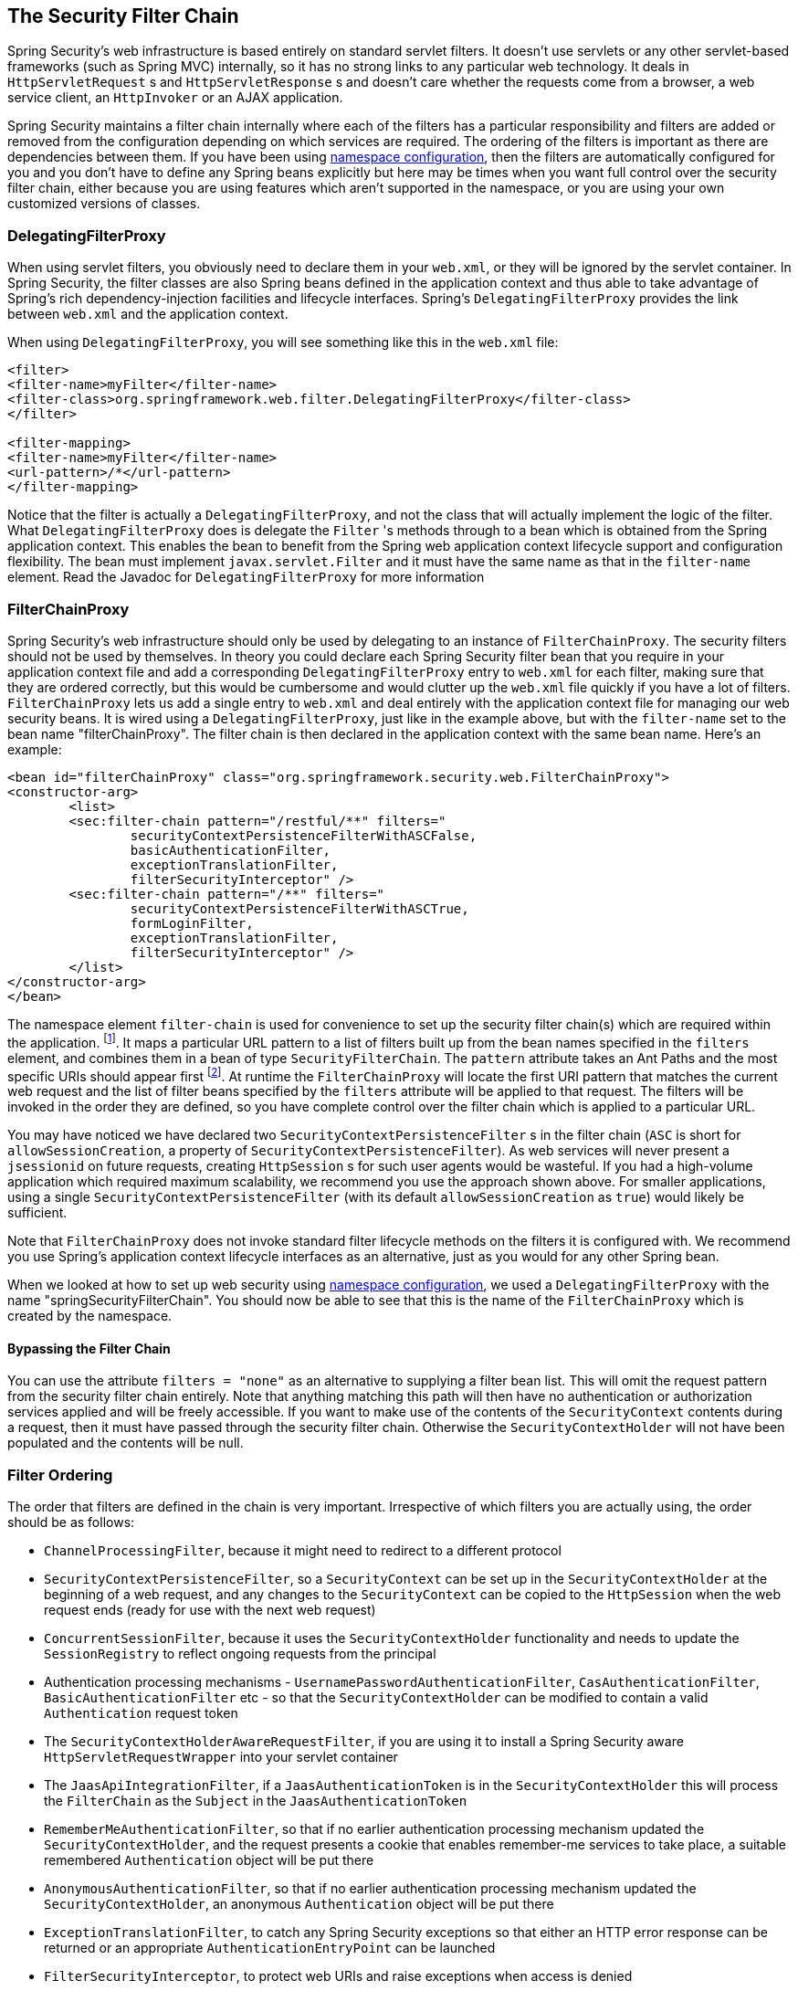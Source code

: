
[[security-filter-chain]]
== The Security Filter Chain
Spring Security's web infrastructure is based entirely on standard servlet filters.
It doesn't use servlets or any other servlet-based frameworks (such as Spring MVC) internally, so it has no strong links to any particular web technology.
It deals in `HttpServletRequest` s and `HttpServletResponse` s and doesn't care whether the requests come from a browser, a web service client, an `HttpInvoker` or an AJAX application.

Spring Security maintains a filter chain internally where each of the filters has a particular responsibility and filters are added or removed from the configuration depending on which services are required.
The ordering of the filters is important as there are dependencies between them.
If you have been using <<ns-config,namespace configuration>>, then the filters are automatically configured for you and you don't have to define any Spring beans explicitly but here may be times when you want full control over the security filter chain, either because you are using features which aren't supported in the namespace, or you are using your own customized versions of classes.


[[delegating-filter-proxy]]
=== DelegatingFilterProxy
When using servlet filters, you obviously need to declare them in your `web.xml`, or they will be ignored by the servlet container.
In Spring Security, the filter classes are also Spring beans defined in the application context and thus able to take advantage of Spring's rich dependency-injection facilities and lifecycle interfaces.
Spring's `DelegatingFilterProxy` provides the link between `web.xml` and the application context.

When using `DelegatingFilterProxy`, you will see something like this in the `web.xml` file:

[source,xml]
----
<filter>
<filter-name>myFilter</filter-name>
<filter-class>org.springframework.web.filter.DelegatingFilterProxy</filter-class>
</filter>

<filter-mapping>
<filter-name>myFilter</filter-name>
<url-pattern>/*</url-pattern>
</filter-mapping>
----

Notice that the filter is actually a `DelegatingFilterProxy`, and not the class that will actually implement the logic of the filter.
What `DelegatingFilterProxy` does is delegate the `Filter` 's methods through to a bean which is obtained from the Spring application context.
This enables the bean to benefit from the Spring web application context lifecycle support and configuration flexibility.
The bean must implement `javax.servlet.Filter` and it must have the same name as that in the `filter-name` element.
Read the Javadoc for `DelegatingFilterProxy` for more information


[[filter-chain-proxy]]
=== FilterChainProxy
Spring Security's web infrastructure should only be used by delegating to an instance of `FilterChainProxy`.
The security filters should not be used by themselves.
In theory you could declare each Spring Security filter bean that you require in your application context file and add a corresponding `DelegatingFilterProxy` entry to `web.xml` for each filter, making sure that they are ordered correctly, but this would be cumbersome and would clutter up the `web.xml` file quickly if you have a lot of filters.
`FilterChainProxy` lets us add a single entry to `web.xml` and deal entirely with the application context file for managing our web security beans.
It is wired using a `DelegatingFilterProxy`, just like in the example above, but with the `filter-name` set to the bean name "filterChainProxy".
The filter chain is then declared in the application context with the same bean name.
Here's an example:

[source,xml]
----
<bean id="filterChainProxy" class="org.springframework.security.web.FilterChainProxy">
<constructor-arg>
	<list>
	<sec:filter-chain pattern="/restful/**" filters="
		securityContextPersistenceFilterWithASCFalse,
		basicAuthenticationFilter,
		exceptionTranslationFilter,
		filterSecurityInterceptor" />
	<sec:filter-chain pattern="/**" filters="
		securityContextPersistenceFilterWithASCTrue,
		formLoginFilter,
		exceptionTranslationFilter,
		filterSecurityInterceptor" />
	</list>
</constructor-arg>
</bean>
----

The namespace element `filter-chain` is used for convenience to set up the security filter chain(s) which are required within the application.
footnote:[Note that you'll need to include the security namespace in your application context XML file in order to use this syntax.
The older syntax which used a `filter-chain-map` is still supported, but is deprecated in favour of the constructor argument injection.].
It maps a particular URL pattern to a list of filters built up from the bean names specified in the `filters` element, and combines them in a bean of type `SecurityFilterChain`.
The `pattern` attribute takes an Ant Paths and the most specific URIs should appear first  footnote:[Instead of a path pattern, the `request-matcher-ref` attribute can be used to specify a `RequestMatcher` instance for more powerful matching].
At runtime the `FilterChainProxy` will locate the first URI pattern that matches the current web request and the list of filter beans specified by the `filters` attribute will be applied to that request.
The filters will be invoked in the order they are defined, so you have complete control over the filter chain which is applied to a particular URL.

You may have noticed we have declared two `SecurityContextPersistenceFilter` s in the filter chain (`ASC` is short for `allowSessionCreation`, a property of `SecurityContextPersistenceFilter`).
As web services will never present a `jsessionid` on future requests, creating `HttpSession` s for such user agents would be wasteful.
If you had a high-volume application which required maximum scalability, we recommend you use the approach shown above.
For smaller applications, using a single `SecurityContextPersistenceFilter` (with its default `allowSessionCreation` as `true`) would likely be sufficient.

Note that `FilterChainProxy` does not invoke standard filter lifecycle methods on the filters it is configured with.
We recommend you use Spring's application context lifecycle interfaces as an alternative, just as you would for any other Spring bean.

When we looked at how to set up web security using <<ns-web-xml,namespace configuration>>, we used a `DelegatingFilterProxy` with the name "springSecurityFilterChain".
You should now be able to see that this is the name of the `FilterChainProxy` which is created by the namespace.


==== Bypassing the Filter Chain
You can use the attribute `filters = "none"` as an alternative to supplying a filter bean list.
This will omit the request pattern from the security filter chain entirely.
Note that anything matching this path will then have no authentication or authorization services applied and will be freely accessible.
If you want to make use of the contents of the `SecurityContext` contents during a request, then it must have passed through the security filter chain.
Otherwise the `SecurityContextHolder` will not have been populated and the contents will be null.


=== Filter Ordering
The order that filters are defined in the chain is very important.
Irrespective of which filters you are actually using, the order should be as follows:

* `ChannelProcessingFilter`, because it might need to redirect to a different protocol
* `SecurityContextPersistenceFilter`, so a `SecurityContext` can be set up in the `SecurityContextHolder` at the beginning of a web request, and any changes to the `SecurityContext` can be copied to the `HttpSession` when the web request ends (ready for use with the next web request)
* `ConcurrentSessionFilter`, because it uses the `SecurityContextHolder` functionality and needs to update the `SessionRegistry` to reflect ongoing requests from the principal
* Authentication processing mechanisms - `UsernamePasswordAuthenticationFilter`, `CasAuthenticationFilter`, `BasicAuthenticationFilter` etc - so that the `SecurityContextHolder` can be modified to contain a valid `Authentication` request token
* The `SecurityContextHolderAwareRequestFilter`, if you are using it to install a Spring Security aware `HttpServletRequestWrapper` into your servlet container
* The `JaasApiIntegrationFilter`, if a `JaasAuthenticationToken` is in the `SecurityContextHolder` this will process the `FilterChain` as the `Subject` in the `JaasAuthenticationToken`
* `RememberMeAuthenticationFilter`, so that if no earlier authentication processing mechanism updated the `SecurityContextHolder`, and the request presents a cookie that enables remember-me services to take place, a suitable remembered `Authentication` object will be put there
* `AnonymousAuthenticationFilter`, so that if no earlier authentication processing mechanism updated the `SecurityContextHolder`, an anonymous `Authentication` object will be put there
* `ExceptionTranslationFilter`, to catch any Spring Security exceptions so that either an HTTP error response can be returned or an appropriate `AuthenticationEntryPoint` can be launched
* `FilterSecurityInterceptor`, to protect web URIs and raise exceptions when access is denied

[[request-matching]]
=== Request Matching and HttpFirewall
Spring Security has several areas where patterns you have defined are tested against incoming requests in order to decide how the request should be handled.
This occurs when the `FilterChainProxy` decides which filter chain a request should be passed through and also when the `FilterSecurityInterceptor` decides which security constraints apply to a request.
It's important to understand what the mechanism is and what URL value is used when testing against the patterns that you define.

The Servlet Specification defines several properties for the `HttpServletRequest` which are accessible via getter methods, and which we might want to match against.
These are the `contextPath`, `servletPath`, `pathInfo` and `queryString`.
Spring Security is only interested in securing paths within the application, so the `contextPath` is ignored.
Unfortunately, the servlet spec does not define exactly what the values of `servletPath` and `pathInfo` will contain for a particular request URI.
For example, each path segment of a URL may contain parameters, as defined in https://www.ietf.org/rfc/rfc2396.txt[RFC 2396]
footnote:[You have probably seen this when a browser doesn't support cookies and the `jsessionid` parameter is appended to the URL after a semi-colon.
However the RFC allows the presence of these parameters in any path segment of the URL].
The Specification does not clearly state whether these should be included in the `servletPath` and `pathInfo` values and the behaviour varies between different servlet containers.
There is a danger that when an application is deployed in a container which does not strip path parameters from these values, an attacker could add them to the requested URL in order to cause a pattern match to succeed or fail unexpectedly.
footnote:[The original values will be returned once the request leaves the `FilterChainProxy`, so will still be available to the application.].
Other variations in the incoming URL are also possible.
For example, it could contain path-traversal sequences (like `/../`) or multiple forward slashes (`//`) which could also cause pattern-matches to fail.
Some containers normalize these out before performing the servlet mapping, but others don't.
To protect against issues like these, `FilterChainProxy` uses an `HttpFirewall` strategy to check and wrap the request.
Un-normalized requests are automatically rejected by default, and path parameters and duplicate slashes are removed for matching purposes.
footnote:[So, for example, an original request path `/secure;hack=1/somefile.html;hack=2` will be returned as `/secure/somefile.html`.].
It is therefore essential that a `FilterChainProxy` is used to manage the security filter chain.
Note that the `servletPath` and `pathInfo` values are decoded by the container, so your application should not have any valid paths which contain semi-colons, as these parts will be removed for matching purposes.

As mentioned above, the default strategy is to use Ant-style paths for matching and this is likely to be the best choice for most users.
The strategy is implemented in the class `AntPathRequestMatcher` which uses Spring's `AntPathMatcher` to perform a case-insensitive match of the pattern against the concatenated `servletPath` and `pathInfo`, ignoring the `queryString`.

If for some reason, you need a more powerful matching strategy, you can use regular expressions.
The strategy implementation is then `RegexRequestMatcher`.
See the Javadoc for this class for more information.

In practice we recommend that you use method security at your service layer, to control access to your application, and do not rely entirely on the use of security constraints defined at the web-application level.
URLs change and it is difficult to take account of all the possible URLs that an application might support and how requests might be manipulated.
You should try and restrict yourself to using a few simple ant paths which are simple to understand.
Always try to use a "deny-by-default" approach where you have a catch-all wildcard ( /** or **) defined last and denying access.

Security defined at the service layer is much more robust and harder to bypass, so you should always take advantage of Spring Security's method security options.

The `HttpFirewall` also prevents https://www.owasp.org/index.php/HTTP_Response_Splitting[HTTP Response Splitting] by rejecting new line characters in the HTTP Response headers.

By default the `StrictHttpFirewall` is used.
This implementation rejects requests that appear to be malicious.
If it is too strict for your needs, then you can customize what types of requests are rejected.
However, it is important that you do so knowing that this can open your application up to attacks.
For example, if you wish to leverage Spring MVC's Matrix Variables, the following configuration could be used in XML:

[source,xml]
----
<b:bean id="httpFirewall"
      class="org.springframework.security.web.firewall.StrictHttpFirewall"
      p:allowSemicolon="true"/>

<http-firewall ref="httpFirewall"/>
----

The same thing can be achieved with Java Configuration by exposing a `StrictHttpFirewall` bean.

[source,java]
----
@Bean
public StrictHttpFirewall httpFirewall() {
    StrictHttpFirewall firewall = new StrictHttpFirewall();
    firewall.setAllowSemicolon(true);
    return firewall;
}
----

The `StrictHttpFirewall` provides a whitelist of valid HTTP methods that are allowed to protect against https://www.owasp.org/index.php/Cross_Site_Tracing[Cross Site Tracing (XST)] and https://www.owasp.org/index.php/Test_HTTP_Methods_(OTG-CONFIG-006)[HTTP Verb Tampering].
The default valid methods are "DELETE", "GET", "HEAD", "OPTIONS", "PATCH", "POST", and "PUT".
If your application needs to modify the valid methods, you can configure a custom `StrictHttpFirewall` bean.
For example, the following will only allow HTTP "GET" and "POST" methods:


[source,xml]
----
<b:bean id="httpFirewall"
      class="org.springframework.security.web.firewall.StrictHttpFirewall"
      p:allowedHttpMethods="GET,HEAD"/>

<http-firewall ref="httpFirewall"/>
----

The same thing can be achieved with Java Configuration by exposing a `StrictHttpFirewall` bean.

[source,java]
----
@Bean
public StrictHttpFirewall httpFirewall() {
    StrictHttpFirewall firewall = new StrictHttpFirewall();
    firewall.setAllowedHttpMethods(Arrays.asList("GET", "POST"));
    return firewall;
}
----

[TIP]
====
If you are using `new MockHttpServletRequest()` it currently creates an HTTP method as an empty String "".
This is an invalid HTTP method and will be rejected by Spring Security.
You can resolve this by replacing it with `new MockHttpServletRequest("GET", "")`.
See https://jira.spring.io/browse/SPR-16851[SPR_16851] for an issue requesting to improve this.
====

If you must allow any HTTP method (not recommended), you can use `StrictHttpFirewall.setUnsafeAllowAnyHttpMethod(true)`.
This will disable validation of the HTTP method entirely.


=== Use with other Filter-Based Frameworks
If you're using some other framework that is also filter-based, then you need to make sure that the Spring Security filters come first.
This enables the `SecurityContextHolder` to be populated in time for use by the other filters.
Examples are the use of SiteMesh to decorate your web pages or a web framework like Wicket which uses a filter to handle its requests.


[[filter-chains-with-ns]]
=== Advanced Namespace Configuration
As we saw earlier in the namespace chapter, it's possible to use multiple `http` elements to define different security configurations for different URL patterns.
Each element creates a filter chain within the internal `FilterChainProxy` and the URL pattern that should be mapped to it.
The elements will be added in the order they are declared, so the most specific patterns must again be declared first.
Here's another example, for a similar situation to that above, where the application supports both a stateless RESTful API and also a normal web application which users log into using a form.


[source,xml]
----
<!-- Stateless RESTful service using Basic authentication -->
<http pattern="/restful/**" create-session="stateless">
<intercept-url pattern='/**' access="hasRole('REMOTE')" />
<http-basic />
</http>

<!-- Empty filter chain for the login page -->
<http pattern="/login.htm*" security="none"/>

<!-- Additional filter chain for normal users, matching all other requests -->
<http>
<intercept-url pattern='/**' access="hasRole('USER')" />
<form-login login-page='/login.htm' default-target-url="/home.htm"/>
<logout />
</http>
----

